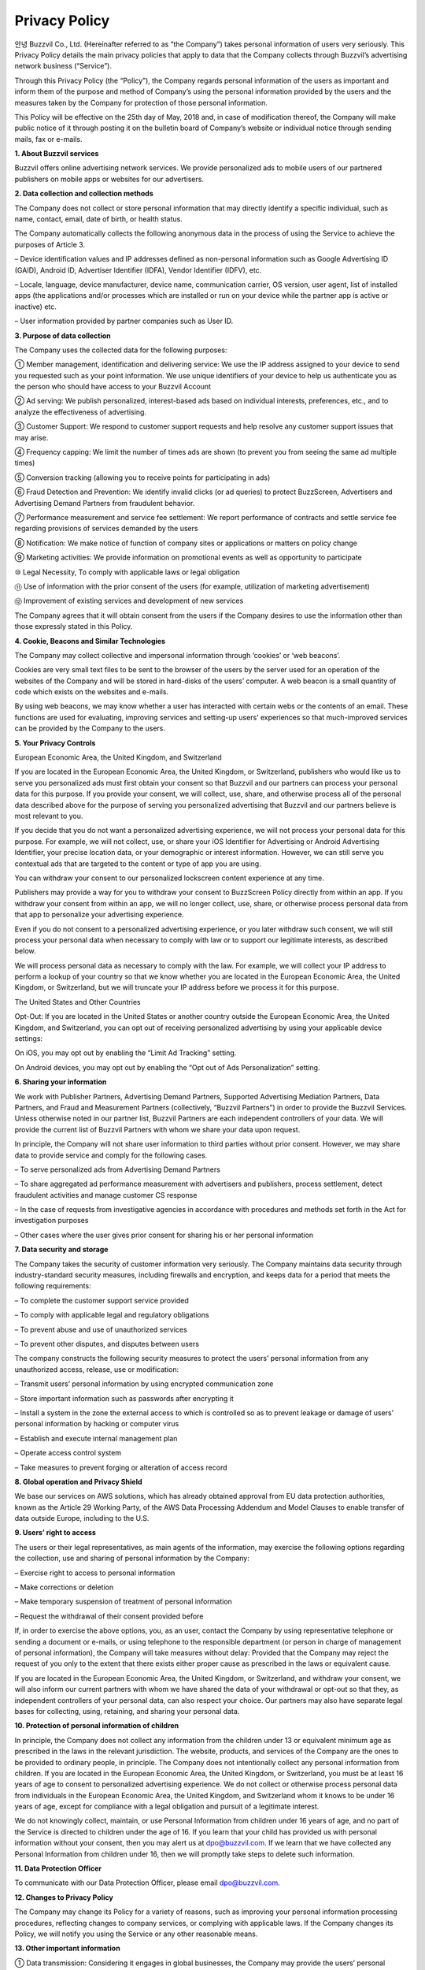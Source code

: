 
Privacy Policy
==============

안녕 Buzzvil Co., Ltd. (Hereinafter referred to as “the Company”) takes personal information of users very seriously. This Privacy Policy details the main privacy policies that apply to data that the Company collects through Buzzvil’s advertising network business (“Service”).

Through this Privacy Policy (the “Policy”), the Company regards personal information of the users as important and inform them of the purpose and method of Company’s using the personal information provided by the users and the measures taken by the Company for protection of those personal information.

This Policy will be effective on the 25th day of May, 2018 and, in case of modification thereof, the Company will make public notice of it through posting it on the bulletin board of Company’s website or individual notice through sending mails, fax or e-mails.

 
 

**1. About Buzzvil services**

Buzzvil offers online advertising network services. We provide personalized ads to mobile users of our partnered publishers on mobile apps or websites for our advertisers.



**2. Data collection and collection methods**

The Company does not collect or store personal information that may directly identify a specific individual, such as name, contact, email, date of birth, or health status.

The Company automatically collects the following anonymous data in the process of using the Service to achieve the purposes of Article 3.

– Device identification values and IP addresses defined as non-personal information such as Google Advertising ID (GAID), Android ID, Advertiser Identifier (IDFA), Vendor Identifier (IDFV), etc.

– Locale, language, device manufacturer, device name, communication carrier, OS version, user agent, list of installed apps (the applications and/or processes which are installed or run on your device while the partner app is active or inactive) etc.

– User information provided by partner companies such as User ID.



**3. Purpose of data collection**

The Company uses the collected data for the following purposes:

① Member management, identification and delivering service: We use the IP address assigned to your device to send you requested such as your point information. We use unique identifiers of your device to help us authenticate you as the person who should have access to your Buzzvil Account

② Ad serving: We publish personalized, interest-based ads based on individual interests, preferences, etc., and to analyze the effectiveness of advertising.

③ Customer Support: We respond to customer support requests and help resolve any customer support issues that may arise.

④ Frequency capping: We limit the number of times ads are shown (to prevent you from seeing the same ad multiple times)

⑤ Conversion tracking (allowing you to receive points for participating in ads)

⑥ Fraud Detection and Prevention: We identify invalid clicks (or ad queries) to protect BuzzScreen, Advertisers and Advertising Demand Partners from fraudulent behavior.

⑦ Performance measurement and service fee settlement: We report performance of contracts and settle service fee regarding provisions of services demanded by the users

⑧ Notification: We make notice of function of company sites or applications or matters on policy change

⑨ Marketing activities: We provide information on promotional events as well as opportunity to participate

⑩ Legal Necessity, To comply with applicable laws or legal obligation

⑪ Use of information with the prior consent of the users (for example, utilization of marketing advertisement)

⑫ Improvement of existing services and development of new services

The Company agrees that it will obtain consent from the users if the Company desires to use the information other than those expressly stated in this Policy.



**4. Cookie, Beacons and Similar Technologies**


The Company may collect collective and impersonal information through ‘cookies’ or ‘web beacons’.

Cookies are very small text files to be sent to the browser of the users by the server used for an operation of the websites of the Company and will be stored in hard-disks of the users’ computer. A web beacon is a small quantity of code which exists on the websites and e-mails.

By using web beacons, we may know whether a user has interacted with certain webs or the contents of an email. These functions are used for evaluating, improving services and setting-up users’ experiences so that much-improved services can be provided by the Company to the users.



**5. Your Privacy Controls**


European Economic Area, the United Kingdom, and Switzerland

If you are located in the European Economic Area, the United Kingdom, or Switzerland, publishers who would like us to serve you personalized ads must first obtain your consent so that Buzzvil and our partners can process your personal data for this purpose. If you provide your consent, we will collect, use, share, and otherwise process all of the personal data described above for the purpose of serving you personalized advertising that Buzzvil and our partners believe is most relevant to you.

If you decide that you do not want a personalized advertising experience, we will not process your personal data for this purpose. For example, we will not collect, use, or share your iOS Identifier for Advertising or Android Advertising Identifier, your precise location data, or your demographic or interest information. However, we can still serve you contextual ads that are targeted to the content or type of app you are using.

You can withdraw your consent to our personalized lockscreen content experience at any time.

Publishers may provide a way for you to withdraw your consent to BuzzScreen Policy directly from within an app. If you withdraw your consent from within an app, we will no longer collect, use, share, or otherwise process personal data from that app to personalize your advertising experience.

Even if you do not consent to a personalized advertising experience, or you later withdraw such consent, we will still process your personal data when necessary to comply with law or to support our legitimate interests, as described below.

We will process personal data as necessary to comply with the law. For example, we will collect your IP address to perform a lookup of your country so that we know whether you are located in the European Economic Area, the United Kingdom, or Switzerland, but we will truncate your IP address before we process it for this purpose.

The United States and Other Countries

Opt-Out: If you are located in the United States or another country outside the European Economic Area, the United Kingdom, and Switzerland, you can opt out of receiving personalized advertising by using your applicable device settings:

On iOS, you may opt out by enabling the “Limit Ad Tracking” setting.

On Android devices, you may opt out by enabling the “Opt out of Ads Personalization” setting.



**6. Sharing your information**


We work with Publisher Partners, Advertising Demand Partners, Supported Advertising Mediation Partners, Data Partners, and Fraud and Measurement Partners (collectively, “Buzzvil Partners”) in order to provide the Buzzvil Services. Unless otherwise noted in our partner list, Buzzvil Partners are each independent controllers of your data. We will provide the current list of Buzzvil Partners with whom we share your data upon request.

In principle, the Company will not share user information to third parties without prior consent. However, we may share data to provide service and comply for the following cases.

– To serve personalized ads from Advertising Demand Partners

– To share aggregated ad performance measurement with advertisers and publishers, process settlement, detect fraudulent activities and manage customer CS response

– In the case of requests from investigative agencies in accordance with procedures and methods set forth in the Act for investigation purposes

– Other cases where the user gives prior consent for sharing his or her personal information



**7. Data security and storage**


The Company takes the security of customer information very seriously. The Company maintains data security through industry-standard security measures, including firewalls and encryption, and keeps data for a period that meets the following requirements:

– To complete the customer support service provided

– To comply with applicable legal and regulatory obligations

– To prevent abuse and use of unauthorized services

– To prevent other disputes, and disputes between users

The company constructs the following security measures to protect the users’ personal information from any unauthorized access, release, use or modification:

– Transmit users’ personal information by using encrypted communication zone

– Store important information such as passwords after encrypting it

– Install a system in the zone the external access to which is controlled so as to prevent leakage or damage of users’ personal information by hacking or computer virus

– Establish and execute internal management plan

– Operate access control system

– Take measures to prevent forging or alteration of access record


**8. Global operation and Privacy Shield**


We base our services on AWS solutions, which has already obtained approval from EU data protection authorities, known as the Article 29 Working Party, of the AWS Data Processing Addendum and Model Clauses to enable transfer of data outside Europe, including to the U.S.



**9. Users’ right to access**


The users or their legal representatives, as main agents of the information, may exercise the following options regarding the collection, use and sharing of personal information by the Company:

– Exercise right to access to personal information

– Make corrections or deletion

– Make temporary suspension of treatment of personal information

– Request the withdrawal of their consent provided before

If, in order to exercise the above options, you, as an user, contact the Company by using representative telephone or sending a document or e-mails, or using telephone to the responsible department (or person in charge of management of personal information), the Company will take measures without delay: Provided that the Company may reject the request of you only to the extent that there exists either proper cause as prescribed in the laws or equivalent cause.

If you are located in the European Economic Area, the United Kingdom, or Switzerland, and withdraw your consent, we will also inform our current partners with whom we have shared the data of your withdrawal or opt-out so that they, as independent controllers of your personal data, can also respect your choice. Our partners may also have separate legal bases for collecting, using, retaining, and sharing your personal data.



**10. Protection of personal information of children**


In principle, the Company does not collect any information from the children under 13 or equivalent minimum age as prescribed in the laws in the relevant jurisdiction. The website, products, and services of the Company are the ones to be provided to ordinary people, in principle. The Company does not intentionally collect any personal information from children.
If you are located in the European Economic Area, the United Kingdom, or Switzerland, you must be at least 16 years of age to consent to personalized advertising experience. We do not collect or otherwise process personal data from individuals in the European Economic Area, the United Kingdom, and Switzerland whom it knows to be under 16 years of age, except for compliance with a legal obligation and pursuit of a legitimate interest.

We do not knowingly collect, maintain, or use Personal Information from children under 16 years of age, and no part of the Service is directed to children under the age of 16. If you learn that your child has provided us with personal information without your consent, then you may alert us at dpo@buzzvil.com. If we learn that we have collected any Personal Information from children under 16, then we will promptly take steps to delete such information.



**11. Data Protection Officer**


To communicate with our Data Protection Officer, please email dpo@buzzvil.com.



**12. Changes to Privacy Policy**


The Company may change its Policy for a variety of reasons, such as improving your personal information processing procedures, reflecting changes to company services, or complying with applicable laws. If the Company changes its Policy, we will notify you using the Service or any other reasonable means.



**13. Other important information**


① Data transmission: Considering it engages in global businesses, the Company may provide the users’ personal information to the companies located in other countries for the purpose as expressly stated in this Policy. For the places where the personal information is transmitted, retained or processed, the Company takes reasonable measures for protecting that personal information.

② 3rd party’s sites and services: The website, product or service of the Company may include the links to the ones of a 3rd party and the privacy protection policy of the site of the 3rd party may be different. Thus, it is required for the users to check additionally that policy of a 3rd party site linked to the site of the Company.



**14. Responsible department of Company**


The Company designates the following department and person in charge of personal information in order to protect the personal information of customers and deal with complaints from customers:

E-mail: support@buzzvil.com

Mail: 3rd Floor, Daelim Building, 272 Seokchon Lake, Songpa-gu, Seoul, Korea

When we receive formal written complaints, we respond by contacting the person who made the complaint. We work with the appropriate regulatory authorities, including local data protection authorities, to resolve any complaints regarding the transfer of your data that we cannot resolve with you directly.



**Application date: May 25th, 2018**
